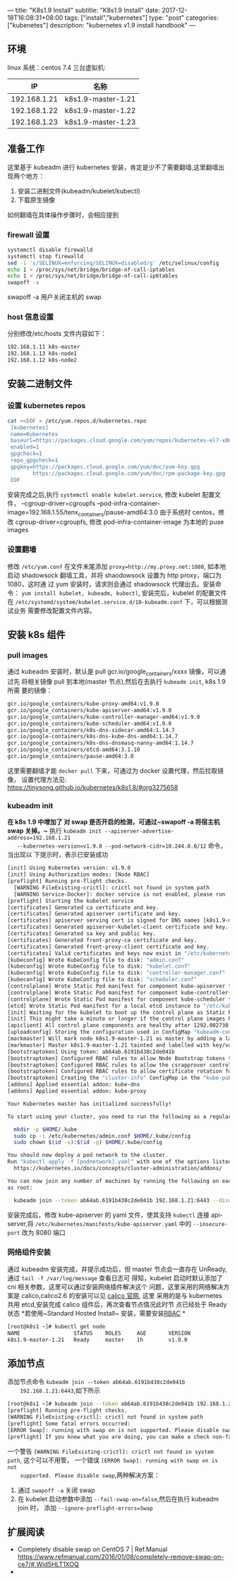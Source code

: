 ---
title: "K8s1.9 Install"
subtitle: "K8s1.9 Install"
date: 2017-12-18T16:08:31+08:00
tags: ["install","kubernetes"]
type: "post"
categories: ["kubenetes"]
description: "kubernetes v1.9 install handbook"
---


** 环境
   linux 系统：centos 7.4
   三台虚拟机:
   |           IP | 名称               |
   |--------------+--------------------|
   | 192.168.1.21 | k8s1.9-master-1.21 |
   | 192.168.1.22 | k8s1.9-master-1.22 |
   | 192.168.1.23 | k8s1.9-master-1.23 |

** 准备工作
   这里基于 kubeadm 进行 kubernetes 安装，肯定是少不了需要翻墙,这里翻墙出现两个地方：
   1. 安装二进制文件(kubeadm/kubelet/kubectl)
   2. 下载原生镜像
   如何翻墙在具体操作步骤时，会相应提到
*** firewall 设置
    #+BEGIN_SRC sh
      systemctl disable firewalld
      systemctl stop firewalld
      sed -i 's/SELINUX=enforcing/SELINUX=disabled/g' /etc/selinux/config
      echo 1 > /proc/sys/net/bridge/bridge-nf-call-iptables
      echo 1 > /proc/sys/net/bridge/bridge-nf-call-ip6tables
      swapoff -a
    #+END_SRC
     swapoff -a 用户关闭主机的 swap
*** host 信息设置
    分别修改/etc/hosts 文件内容如下：
    #+BEGIN_SRC sh
      192.168.1.11 k8s-master
      192.168.1.13 k8s-node1
      192.168.1.12 k8s-node2
    #+END_SRC
** 安装二进制文件
*** 设置 kubernetes repos
    #+BEGIN_SRC sh
      cat <<EOF > /etc/yum.repos.d/kubernetes.repo
       [kubernetes]
       name=Kubernetes
       baseurl=https://packages.cloud.google.com/yum/repos/kubernetes-el7-x86_64
       enabled=1
       gpgcheck=1
       repo_gpgcheck=1
       gpgkey=https://packages.cloud.google.com/yum/doc/yum-key.gpg
              https://packages.cloud.google.com/yum/doc/rpm-package-key.gpg
       EOF

    #+END_SRC
    安装完成之后,执行 ~systemctl enable kubelet.service~, 修改 kubelet 配置文件，
    --cgroup-driver=cgroupfs
    --pod-infra-container-image=192.168.1.55/tenx_containers/pause-amd64:3.0
    由于系统时 centos，修改 cgroup-driver=cgroupfs, 修改 pod-infra-container-image
    为本地的 puse images
*** 设置翻墙
    修改 ~/etc/yum.conf~ 在文件末尾添加 ~proxy=http://my.proxy.net:1080~, 如本地
    启动 shadowsock 翻墙工具，并将 shaodowsock 设置为 http proxy，端口为 1080，这时通
    过 yum 安装时，请求则会通过 shadowsock 代理出去。安装命令：
    ~yum install kubelet, kubeadm, kubectl~, 安装完后，kubelet 的配置文件在
    ~/etc/systemd/system/kubelet.service.d/10-kubeadm.conf~ 下，可以根据测试业务
    需要修改配置文件内容。

** 安装 k8s 组件
*** pull images
   通过 kubeadm 安装时，默认是 pull gcr.io/google_containers/xxxx 镜像，可以通过先
   将相关镜像 pull 到本地(master 节点),然后在去执行 ~kubeadm init~, k8s 1.9 所需
   要的镜像：
   #+BEGIN_SRC sh
     gcr.io/google_containers/kube-proxy-amd64:v1.9.0
     gcr.io/google_containers/kube-apiserver-amd64:v1.9.0
     gcr.io/google_containers/kube-controller-manager-amd64:v1.9.0
     gcr.io/google_containers/kube-scheduler-amd64:v1.9.0
     gcr.io/google_containers/k8s-dns-sidecar-amd64:1.14.7
     gcr.io/google-containers/k8s-dns-kube-dns-amd64:1.14.7
     gcr.io/google_containers/k8s-dns-dnsmasq-nanny-amd64:1.14.7
     gcr.io/google_containers/etcd-amd64:3.1.10
     gcr.io/google_containers/pause-amd64:3.0
   #+END_SRC
   这里需要翻墙才能 ~docker pull~ 下来，可通过为 docker 设置代理，然后拉取镜像，
   设置代理方法见: https://tinysong.github.io/kubernetes/k8s1.8/#org3275658

*** kubeadm init
   *在 k8s 1.9 中增加了 对 swap 是否开启的检测，可通过~swapoff -a 将宿主机 swap 关掉。~*
   执行  ~kubeadm init --apiserver-advertise-address=192.168.1.21
   --kubernetes-version=v1.9.0 --pod-network-cidr=10.244.0.0/12~ 命令，当出现以
   下提示时，表示已安装成功

   #+BEGIN_SRC sh
     [init] Using Kubernetes version: v1.9.0
     [init] Using Authorization modes: [Node RBAC]
     [preflight] Running pre-flight checks.
       [WARNING FileExisting-crictl]: crictl not found in system path
       [WARNING Service-Docker]: docker service is not enabled, please run 'systemctl enable docker.service'
     [preflight] Starting the kubelet service
     [certificates] Generated ca certificate and key.
     [certificates] Generated apiserver certificate and key.
     [certificates] apiserver serving cert is signed for DNS names [k8s1.9-master-1.21 kubernetes kubernetes.default kubernetes.default.svc kubernetes.default.svc.cluster.local] and IPs [10.96.0.1 192.168.1.21]
     [certificates] Generated apiserver-kubelet-client certificate and key.
     [certificates] Generated sa key and public key.
     [certificates] Generated front-proxy-ca certificate and key.
     [certificates] Generated front-proxy-client certificate and key.
     [certificates] Valid certificates and keys now exist in "/etc/kubernetes/pki"
     [kubeconfig] Wrote KubeConfig file to disk: "admin.conf"
     [kubeconfig] Wrote KubeConfig file to disk: "kubelet.conf"
     [kubeconfig] Wrote KubeConfig file to disk: "controller-manager.conf"
     [kubeconfig] Wrote KubeConfig file to disk: "scheduler.conf"
     [controlplane] Wrote Static Pod manifest for component kube-apiserver to "/etc/kubernetes/manifests/kube-apiserver.yaml"
     [controlplane] Wrote Static Pod manifest for component kube-controller-manager to "/etc/kubernetes/manifests/kube-controller-manager.yaml"
     [controlplane] Wrote Static Pod manifest for component kube-scheduler to "/etc/kubernetes/manifests/kube-scheduler.yaml"
     [etcd] Wrote Static Pod manifest for a local etcd instance to "/etc/kubernetes/manifests/etcd.yaml"
     [init] Waiting for the kubelet to boot up the control plane as Static Pods from directory "/etc/kubernetes/manifests".
     [init] This might take a minute or longer if the control plane images have to be pulled.
     [apiclient] All control plane components are healthy after 1292.002730 seconds
     [uploadconfig] Storing the configuration used in ConfigMap "kubeadm-config" in the "kube-system" Namespace
     [markmaster] Will mark node k8s1.9-master-1.21 as master by adding a label and a taint
     [markmaster] Master k8s1.9-master-1.21 tainted and labelled with key/value: node-role.kubernetes.io/master=""
     [bootstraptoken] Using token: ab64ab.6191b438c2de041b
     [bootstraptoken] Configured RBAC rules to allow Node Bootstrap tokens to post CSRs in order for nodes to get long term certificate credentials
     [bootstraptoken] Configured RBAC rules to allow the csrapprover controller automatically approve CSRs from a Node Bootstrap Token
     [bootstraptoken] Configured RBAC rules to allow certificate rotation for all node client certificates in the cluster
     [bootstraptoken] Creating the "cluster-info" ConfigMap in the "kube-public" namespace
     [addons] Applied essential addon: kube-dns
     [addons] Applied essential addon: kube-proxy

     Your Kubernetes master has initialized successfully!

     To start using your cluster, you need to run the following as a regular user:

       mkdir -p $HOME/.kube
       sudo cp -i /etc/kubernetes/admin.conf $HOME/.kube/config
       sudo chown $(id -u):$(id -g) $HOME/.kube/config

     You should now deploy a pod network to the cluster.
     Run "kubectl apply -f [podnetwork].yaml" with one of the options listed at:
       https://kubernetes.io/docs/concepts/cluster-administration/addons/

     You can now join any number of machines by running the following on each node
     as root:

       kubeadm join --token ab64ab.6191b438c2de041b 192.168.1.21:6443 --discovery-token-ca-cert-hash sha256:219895ca81eb2e6f85ca583f095af4abbbaf60ad1ef92c504d51ba9837689451

   #+END_SRC
   安装完成后，修改 kube-apiserver 的 yaml 文件，使其支持 ~kubectl~ 连接
   api-server,将 ~/etc/kubernetes/manifests/kube-apiserver.yaml~ 中的
   ~--insecure-port~ 改为 8080 端口
*** 网络组件安装
    通过 kubeadm 安装完成，并提示成功后，但 master 节点会一直存在 UnReady, 通过 ~tail -f /var/log/message~ 查看日志可
    得知，kubelet 启动时默认添加了 cni 相关参数，这里可以通过安装网络插件解决这个
    问题，这里采用的网络解决方案是 calico,calico2.6 的安装可以见 [[https://docs.projectcalico.org/v2.6/getting-started/kubernetes/installation/hosted/][calico 官网]], 这里
    采用的是与 kubernetes 共用 etcd,安装完成 calico 组件后，再次查看节点情况此时节
    点已经处于 Ready 状态
    *若使用~Standard Hosted Install~ 安装，需要安装[[https://docs.projectcalico.org/v2.6/getting-started/kubernetes/installation/rbac.yaml][RBAC]] *
    #+BEGIN_SRC sh
      [root@k8s1 ~]# kubectl get node
      NAME                 STATUS    ROLES     AGE       VERSION
      k8s1.9-master-1.21   Ready     master    1h        v1.9.0
    #+END_SRC
** 添加节点
    添加节点命令 ~kubeadm join --token ab64ab.6191b438c2de041b
    192.168.1.21:6443~,如下所示

    #+BEGIN_SRC sh
      [root@k8s1 ~]# kubeadm join --token ab64ab.6191b438c2de041b 192.168.1.21:6443 --discovery-token-ca-cert-hash sha256:219895ca81eb2e6f85ca583f095af4abbbaf60ad1ef92c504d51ba9837689451
      [preflight] Running pre-flight checks.
      [WARNING FileExisting-crictl]: crictl not found in system path
      [preflight] Some fatal errors occurred:
      [ERROR Swap]: running with swap on is not supported. Please disable swap
      [preflight] If you know what you are doing, you can make a check non-fatal with `--ignore-preflight-errors=...`

    #+END_SRC
    一个警告 ~[WARNING FileExisting-crictl]: crictl not found in system path~,
    这个可以不用管， 一个错误 ~[ERROR Swap]: running with swap on is not
    supported. Please disable swap~,两种解决方案：
    1. 通过 ~swapoff -a~ 关闭 swap
    2. 在 kubelet 启动参数中添加 ~--fail-swap-on=false~,然后在执行 kubeadm join 时，
       添加 ~--ignore-preflight-errors=Swap~






** 扩展阅读
   +  Completely disable swap on CentOS 7 | Ref.Manual
   	 https://www.refmanual.com/2016/01/08/completely-remove-swap-on-ce7/#.Wjd5HLT1XOQ
   +
